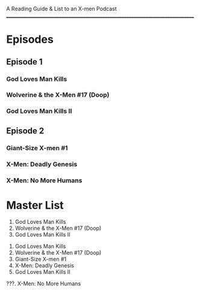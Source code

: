 # Battle of the Atom
A Reading Guide & List to an X-men Podcast
________________________________________________________________________________
* Episodes
** Episode 1
*** God Loves Man Kills
*** Wolverine & the X-Men #17 (Doop)
*** God Loves Man Kills II
** Episode 2
*** Giant-Size X-men #1
*** X-Men: Deadly Genesis
*** X-Men: No More Humans
* Master List
:Episode-1:
1. God Loves Man Kills
2. Wolverine & the X-Men #17 (Doop)
3. God Loves Man Kills II
:END:
:Episode-2:
1. God Loves Man Kills
2. Wolverine & the X-Men #17 (Doop)
3. Giant-Size X-men #1
4. X-Men: Deadly Genesis
5. God Loves Man Kills II
???. X-Men: No More Humans
:END:

